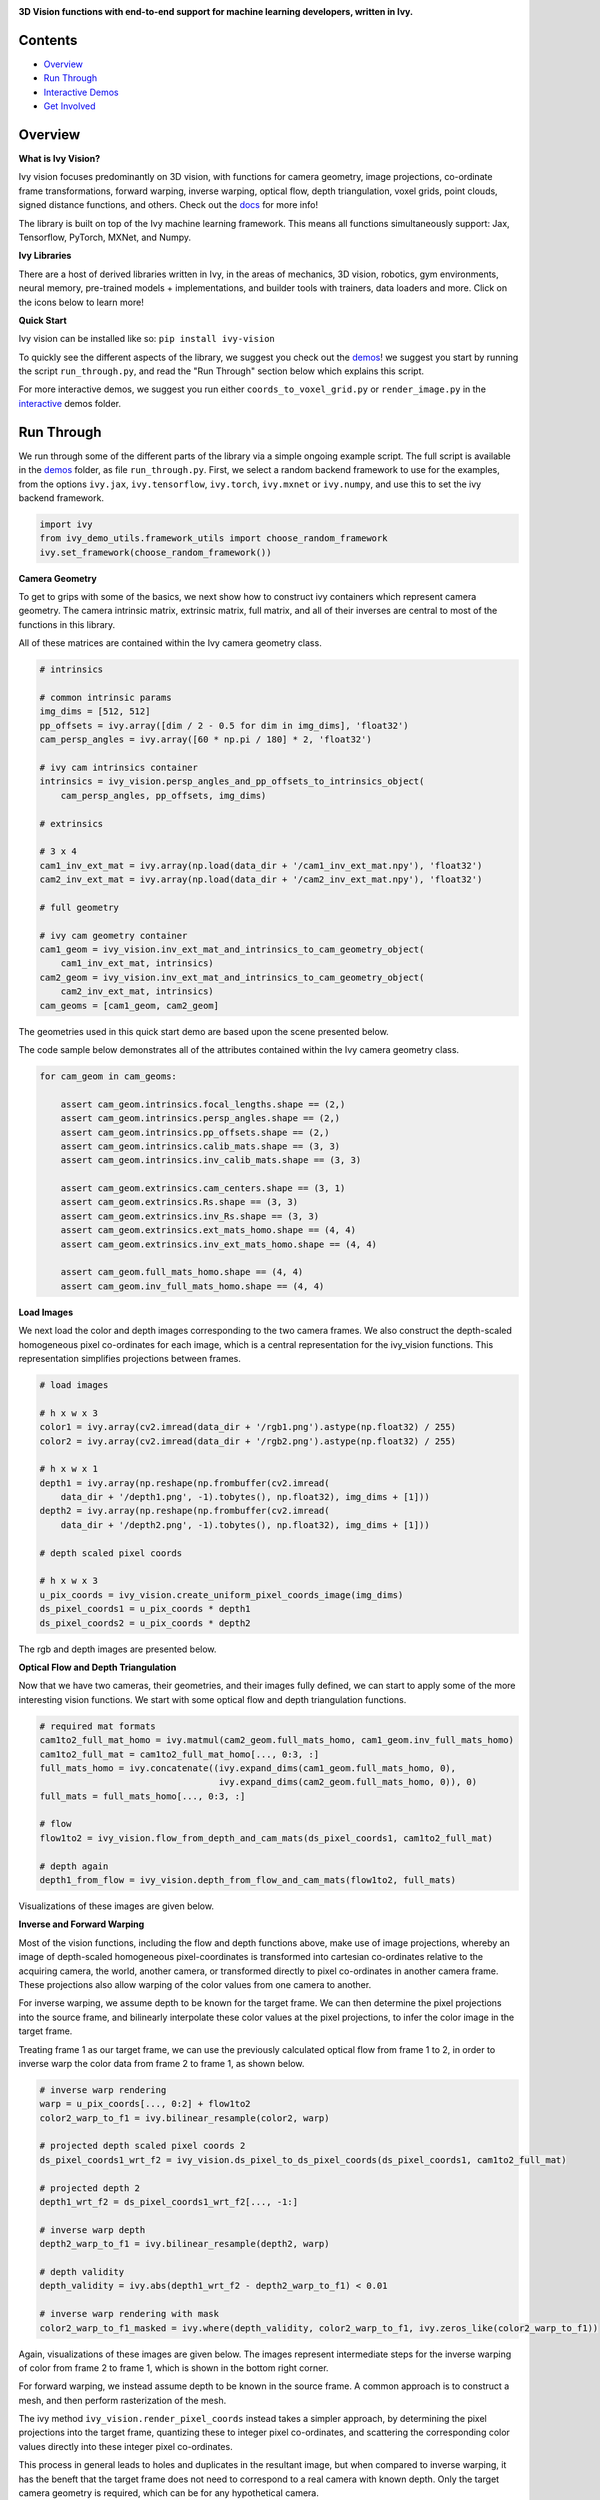 .. image:: https://github.com/unifyai/unifyai.github.io/blob/master/img/externally_linked/ivy_vision/logo.png?raw=true
   :width: 100%

.. raw:: html

    <br/>
    <a href="https://pypi.org/project/ivy-vision">
        <img style="float: left; padding-right: 4px; padding-bottom: 4px;" src="https://badge.fury.io/py/ivy-vision.svg">
    </a>
    <a href="https://github.com/unifyai/vision/actions?query=workflow%3Adocs">
        <img style="float: left; padding-right: 4px; padding-bottom: 4px;" src="https://github.com/unifyai/vision/actions/workflows/docs.yml/badge.svg">
    </a>
    <a href="https://github.com/unifyai/vision/actions?query=workflow%3Anightly-tests">
        <img style="float: left; padding-right: 4px; padding-bottom: 4px;" src="https://github.com/unifyai/vision/actions/workflows/nightly-tests.yml/badge.svg">
    </a>
    <a href="https://discord.gg/G4aR9Q7DTN">
        <img style="float: left; padding-right: 4px; padding-bottom: 4px;" src="https://img.shields.io/discord/799879767196958751?color=blue&label=%20&logo=discord&logoColor=white">
    </a>
    <br clear="all" />

**3D Vision functions with end-to-end support for machine learning developers, written in Ivy.**

.. raw:: html

    <div style="display: flex; justify-content:center; align-items: center;" align="center">
        <a href="https://jax.readthedocs.io">
            <img width="12%"  src="https://raw.githubusercontent.com/unifyai/unifyai.github.io/master/img/externally_linked/logos/supported/jax_logo.png">
        </a>
        <img width="6%" style="float: left;" src="https://raw.githubusercontent.com/unifyai/unifyai.github.io/master/img/externally_linked/logos/supported/empty.png">
        <a href="https://www.tensorflow.org">
            <img width="12%" src="https://raw.githubusercontent.com/unifyai/unifyai.github.io/master/img/externally_linked/logos/supported/tensorflow_logo.png">
        </a>
        <img width="6%"  src="https://raw.githubusercontent.com/unifyai/unifyai.github.io/master/img/externally_linked/logos/supported/empty.png">
        <a href="https://pytorch.org">
            <img width="12%" src="https://raw.githubusercontent.com/unifyai/unifyai.github.io/master/img/externally_linked/logos/supported/pytorch_logo.png">
        </a>
        <img width="6%" style="float: left;" src="https://raw.githubusercontent.com/unifyai/unifyai.github.io/master/img/externally_linked/logos/supported/empty.png">
        <a href="https://numpy.org">
            <img width="12%" style="float: left;" src="https://raw.githubusercontent.com/unifyai/unifyai.github.io/master/img/externally_linked/logos/supported/numpy_logo.png">
        </a>
    </div>

Contents
--------

* `Overview`_
* `Run Through`_
* `Interactive Demos`_
* `Get Involved`_

Overview
--------

.. _docs: https://lets-unify.ai/vision

**What is Ivy Vision?**

Ivy vision focuses predominantly on 3D vision, with functions for camera geometry, image projections,
co-ordinate frame transformations, forward warping, inverse warping, optical flow, depth triangulation, voxel grids,
point clouds, signed distance functions, and others.  Check out the docs_ for more info!

The library is built on top of the Ivy machine learning framework.
This means all functions simultaneously support:
Jax, Tensorflow, PyTorch, MXNet, and Numpy.

**Ivy Libraries**

There are a host of derived libraries written in Ivy, in the areas of mechanics, 3D vision, robotics, gym environments,
neural memory, pre-trained models + implementations, and builder tools with trainers, data loaders and more. Click on the icons below to learn more!

.. raw:: html

    <div style="display: block;">
        <img width="9%" style="float: left;" src="https://raw.githubusercontent.com/ivy-dl/ivy-dl.github.io/master/img/externally_linked/logos/empty.png">
        <a href="https://github.com/ivy-dl/mech">
            <img width="15%" style="float: left;" src="https://raw.githubusercontent.com/ivy-dl/ivy-dl.github.io/master/img/externally_linked/logos/ivy_mech.png">
        </a>
        <img width="7%" style="float: left;" src="https://raw.githubusercontent.com/ivy-dl/ivy-dl.github.io/master/img/externally_linked/logos/empty.png">
        <a href="https://github.com/ivy-dl/vision">
            <img width="15%" style="float: left;" src="https://raw.githubusercontent.com/ivy-dl/ivy-dl.github.io/master/img/externally_linked/logos/ivy_vision.png">
        </a>
        <img width="7%" style="float: left;" src="https://raw.githubusercontent.com/ivy-dl/ivy-dl.github.io/master/img/externally_linked/logos/empty.png">
        <a href="https://github.com/ivy-dl/robot">
            <img width="15%" style="float: left;" src="https://raw.githubusercontent.com/ivy-dl/ivy-dl.github.io/master/img/externally_linked/logos/ivy_robot.png">
        </a>
        <img width="7%" style="float: left;" src="https://raw.githubusercontent.com/ivy-dl/ivy-dl.github.io/master/img/externally_linked/logos/empty.png">
        <a href="https://github.com/ivy-dl/gym">
            <img width="15%" style="float: left;" src="https://raw.githubusercontent.com/ivy-dl/ivy-dl.github.io/master/img/externally_linked/logos/ivy_gym.png">
        </a>

        <br clear="all" />

        <img width="10%" style="float: left;" src="https://raw.githubusercontent.com/ivy-dl/ivy-dl.github.io/master/img/externally_linked/logos/empty.png">
        <a href="https://pypi.org/project/ivy-mech">
            <img width="13%" style="float: left;" src="https://badge.fury.io/py/ivy-mech.svg">
        </a>
        <img width="9%" style="float: left;" src="https://raw.githubusercontent.com/ivy-dl/ivy-dl.github.io/master/img/externally_linked/logos/empty.png">
        <a href="https://pypi.org/project/ivy-vision">
            <img width="13%" style="float: left;" src="https://badge.fury.io/py/ivy-vision.svg">
        </a>
        <img width="9%" style="float: left;" src="https://raw.githubusercontent.com/ivy-dl/ivy-dl.github.io/master/img/externally_linked/logos/empty.png">
        <a href="https://pypi.org/project/ivy-robot">
            <img width="13%" style="float: left;" src="https://badge.fury.io/py/ivy-robot.svg">
        </a>
        <img width="9%" style="float: left;" src="https://raw.githubusercontent.com/ivy-dl/ivy-dl.github.io/master/img/externally_linked/logos/empty.png">
        <a href="https://pypi.org/project/ivy-gym">
            <img width="13%" style="float: left;" src="https://badge.fury.io/py/ivy-gym.svg">
        </a>

        <br clear="all" />

        <img width="12%" style="float: left;" src="https://raw.githubusercontent.com/ivy-dl/ivy-dl.github.io/master/img/externally_linked/logos/empty.png">
        <a href="https://github.com/ivy-dl/mech/actions?query=workflow%3Anightly-tests">
            <img width="9%" style="float: left;" src="https://github.com/unifyai/mech/actions/workflows/nightly-tests.yml/badge.svg">
        </a>
        <img width="13%" style="float: left;" src="https://raw.githubusercontent.com/ivy-dl/ivy-dl.github.io/master/img/externally_linked/logos/empty.png">
        <a href="https://github.com/ivy-dl/vision/actions?query=workflow%3Anightly-tests">
            <img width="9%" style="float: left;" src="https://github.com/unifyai/vision/actions/workflows/nightly-tests.yml/badge.svg">
        </a>
        <img width="13%" style="float: left;" src="https://raw.githubusercontent.com/ivy-dl/ivy-dl.github.io/master/img/externally_linked/logos/empty.png">
        <a href="https://github.com/ivy-dl/robot/actions?query=workflow%3Anightly-tests">
            <img width="9%" style="float: left;" src="https://github.com/unifyai/robot/actions/workflows/nightly-tests.yml/badge.svg">
        </a>
        <img width="13%" style="float: left;" src="https://raw.githubusercontent.com/ivy-dl/ivy-dl.github.io/master/img/externally_linked/logos/empty.png">
        <a href="https://github.com/ivy-dl/gym/actions?query=workflow%3Anightly-tests">
            <img width="9%" style="float: left;" src="https://github.com/unifyai/gym/actions/workflows/nightly-tests.yml/badge.svg">
        </a>

        <br clear="all" />

        <img width="9%" style="float: left;" src="https://raw.githubusercontent.com/unifyai/unifyai.github.io/master/img/externally_linked/logos/empty.png">
        <a href="https://github.com/unifyai/memory">
            <img width="15%" style="float: left;" src="https://raw.githubusercontent.com/unifyai/unifyai.github.io/master/img/externally_linked/logos/ivy_memory.png">
        </a>
        <img width="7%" style="float: left;" src="https://raw.githubusercontent.com/unifyai/unifyai.github.io/master/img/externally_linked/logos/empty.png">
        <a href="https://github.com/unifyai/builder">
            <img width="15%" style="float: left;" src="https://raw.githubusercontent.com/unifyai/unifyai.github.io/master/img/externally_linked/logos/ivy_builder.png">
        </a>
        <img width="7%" style="float: left;" src="https://raw.githubusercontent.com/unifyai/unifyai.github.io/master/img/externally_linked/logos/empty.png">
        <a href="https://github.com/unifyai/models">
            <img width="15%" style="float: left;" src="https://raw.githubusercontent.com/unifyai/unifyai.github.io/master/img/externally_linked/logos/ivy_models.png">
        </a>
        <img width="7%" style="float: left;" src="https://raw.githubusercontent.com/unifyai/unifyai.github.io/master/img/externally_linked/logos/empty.png">
        <a href="https://github.com/unifyai/ecosystem">
            <img width="15%" style="float: left;" src="https://raw.githubusercontent.com/unifyai/unifyai.github.io/master/img/externally_linked/logos/ivy_ecosystem.png">
        </a>

        <br clear="all" />

        <img width="10%" style="float: left;" src="https://raw.githubusercontent.com/unifyai/unifyai.github.io/master/img/externally_linked/logos/empty.png">
        <a href="https://pypi.org/project/ivy-memory">
            <img width="13%" style="float: left;" src="https://badge.fury.io/py/ivy-memory.svg">
        </a>
        <img width="9%" style="float: left;" src="https://raw.githubusercontent.com/unifyai/unifyai.github.io/master/img/externally_linked/logos/empty.png">
        <a href="https://pypi.org/project/ivy-builder">
            <img width="13%" style="float: left;" src="https://badge.fury.io/py/ivy-builder.svg">
        </a>
        <img width="9%" style="float: left;" src="https://raw.githubusercontent.com/unifyai/unifyai.github.io/master/img/externally_linked/logos/empty.png">
        <a href="https://pypi.org/project/ivy-models">
            <img width="13%" style="float: left;" src="https://badge.fury.io/py/ivy-models.svg">
        </a>
        <img width="10%" style="float: left;" src="https://raw.githubusercontent.com/unifyai/unifyai.github.io/master/img/externally_linked/logos/empty.png">
        <a href="https://github.com/unifyai/ecosystem/actions?query=workflow%3Adocs">
            <img width="11%" style="float: left; padding-right: 4px; padding-bottom: 4px;" src="https://github.com/unifyai/ecosystem/actions/workflows/docs.yml/badge.svg">
        </a>

        <br clear="all" />

        <img width="12%" style="float: left;" src="https://raw.githubusercontent.com/unifyai/unifyai.github.io/master/img/externally_linked/logos/empty.png">
        <a href="https://github.com/unifyai/memory/actions?query=workflow%3Anightly-tests">
            <img width="9%" style="float: left;" src="https://github.com/unifyai/memory/actions/workflows/nightly-tests.yml/badge.svg">
        </a>
        <img width="13%" style="float: left;" src="https://raw.githubusercontent.com/unifyai/unifyai.github.io/master/img/externally_linked/logos/empty.png">
        <a href="https://github.com/unifyai/builder/actions?query=workflow%3Anightly-tests">
            <img width="9%" style="float: left;" src="https://github.com/unifyai/builder/actions/workflows/nightly-tests.yml/badge.svg">
        </a>
        <img width="13%" style="float: left;" src="https://raw.githubusercontent.com/ivy-dl/ivy-dl.github.io/master/img/externally_linked/logos/empty.png">
        <a href="https://github.com/ivy-dl/models/actions?query=workflow%3Anightly-tests">
            <img width="9%" style="float: left;" src="https://github.com/unifyai/models/actions/workflows/nightly-tests.yml/badge.svg">
        </a>

        <br clear="all" />

    </div>
    <br clear="all" />

**Quick Start**

Ivy vision can be installed like so: ``pip install ivy-vision``

.. _demos: https://github.com/unifyai/vision/tree/master/ivy_vision_demos
.. _interactive: https://github.com/unifyai/vision/tree/master/ivy_vision_demos/interactive

To quickly see the different aspects of the library, we suggest you check out the demos_!
we suggest you start by running the script ``run_through.py``,
and read the "Run Through" section below which explains this script.

For more interactive demos, we suggest you run either
``coords_to_voxel_grid.py`` or ``render_image.py`` in the interactive_ demos folder.

Run Through
-----------

We run through some of the different parts of the library via a simple ongoing example script.
The full script is available in the demos_ folder, as file ``run_through.py``.
First, we select a random backend framework to use for the examples, from the options
``ivy.jax``, ``ivy.tensorflow``, ``ivy.torch``, ``ivy.mxnet`` or ``ivy.numpy``,
and use this to set the ivy backend framework.

.. code-block:: python

    import ivy
    from ivy_demo_utils.framework_utils import choose_random_framework
    ivy.set_framework(choose_random_framework())

**Camera Geometry**

To get to grips with some of the basics, we next show how to construct ivy containers which represent camera geometry.
The camera intrinsic matrix, extrinsic matrix, full matrix, and all of their inverses are central to most of the
functions in this library.

All of these matrices are contained within the Ivy camera geometry class.

.. code-block:: python

    # intrinsics

    # common intrinsic params
    img_dims = [512, 512]
    pp_offsets = ivy.array([dim / 2 - 0.5 for dim in img_dims], 'float32')
    cam_persp_angles = ivy.array([60 * np.pi / 180] * 2, 'float32')

    # ivy cam intrinsics container
    intrinsics = ivy_vision.persp_angles_and_pp_offsets_to_intrinsics_object(
        cam_persp_angles, pp_offsets, img_dims)

    # extrinsics

    # 3 x 4
    cam1_inv_ext_mat = ivy.array(np.load(data_dir + '/cam1_inv_ext_mat.npy'), 'float32')
    cam2_inv_ext_mat = ivy.array(np.load(data_dir + '/cam2_inv_ext_mat.npy'), 'float32')

    # full geometry

    # ivy cam geometry container
    cam1_geom = ivy_vision.inv_ext_mat_and_intrinsics_to_cam_geometry_object(
        cam1_inv_ext_mat, intrinsics)
    cam2_geom = ivy_vision.inv_ext_mat_and_intrinsics_to_cam_geometry_object(
        cam2_inv_ext_mat, intrinsics)
    cam_geoms = [cam1_geom, cam2_geom]

The geometries used in this quick start demo are based upon the scene presented below.

.. image:: https://github.com/unifyai/vision/blob/master/docs/partial_source/images/scene.png?raw=true
   :width: 100%

The code sample below demonstrates all of the attributes contained within the Ivy camera geometry class.

.. code-block:: python

    for cam_geom in cam_geoms:

        assert cam_geom.intrinsics.focal_lengths.shape == (2,)
        assert cam_geom.intrinsics.persp_angles.shape == (2,)
        assert cam_geom.intrinsics.pp_offsets.shape == (2,)
        assert cam_geom.intrinsics.calib_mats.shape == (3, 3)
        assert cam_geom.intrinsics.inv_calib_mats.shape == (3, 3)

        assert cam_geom.extrinsics.cam_centers.shape == (3, 1)
        assert cam_geom.extrinsics.Rs.shape == (3, 3)
        assert cam_geom.extrinsics.inv_Rs.shape == (3, 3)
        assert cam_geom.extrinsics.ext_mats_homo.shape == (4, 4)
        assert cam_geom.extrinsics.inv_ext_mats_homo.shape == (4, 4)

        assert cam_geom.full_mats_homo.shape == (4, 4)
        assert cam_geom.inv_full_mats_homo.shape == (4, 4)

**Load Images**

We next load the color and depth images corresponding to the two camera frames.
We also construct the depth-scaled homogeneous pixel co-ordinates for each image,
which is a central representation for the ivy_vision functions.
This representation simplifies projections between frames.

.. code-block:: python

    # load images

    # h x w x 3
    color1 = ivy.array(cv2.imread(data_dir + '/rgb1.png').astype(np.float32) / 255)
    color2 = ivy.array(cv2.imread(data_dir + '/rgb2.png').astype(np.float32) / 255)

    # h x w x 1
    depth1 = ivy.array(np.reshape(np.frombuffer(cv2.imread(
        data_dir + '/depth1.png', -1).tobytes(), np.float32), img_dims + [1]))
    depth2 = ivy.array(np.reshape(np.frombuffer(cv2.imread(
        data_dir + '/depth2.png', -1).tobytes(), np.float32), img_dims + [1]))

    # depth scaled pixel coords

    # h x w x 3
    u_pix_coords = ivy_vision.create_uniform_pixel_coords_image(img_dims)
    ds_pixel_coords1 = u_pix_coords * depth1
    ds_pixel_coords2 = u_pix_coords * depth2

The rgb and depth images are presented below.

.. image:: https://github.com/unifyai/vision/blob/master/docs/partial_source/images/rgb_and_depth.png?raw=true
   :width: 100%

**Optical Flow and Depth Triangulation**

Now that we have two cameras, their geometries, and their images fully defined,
we can start to apply some of the more interesting vision functions.
We start with some optical flow and depth triangulation functions.

.. code-block:: python

    # required mat formats
    cam1to2_full_mat_homo = ivy.matmul(cam2_geom.full_mats_homo, cam1_geom.inv_full_mats_homo)
    cam1to2_full_mat = cam1to2_full_mat_homo[..., 0:3, :]
    full_mats_homo = ivy.concatenate((ivy.expand_dims(cam1_geom.full_mats_homo, 0),
                                      ivy.expand_dims(cam2_geom.full_mats_homo, 0)), 0)
    full_mats = full_mats_homo[..., 0:3, :]

    # flow
    flow1to2 = ivy_vision.flow_from_depth_and_cam_mats(ds_pixel_coords1, cam1to2_full_mat)

    # depth again
    depth1_from_flow = ivy_vision.depth_from_flow_and_cam_mats(flow1to2, full_mats)

Visualizations of these images are given below.

.. image:: https://github.com/unifyai/vision/blob/master/docs/partial_source/images/flow_and_depth.png?raw=true
   :width: 100%

**Inverse and Forward Warping**

Most of the vision functions, including the flow and depth functions above,
make use of image projections,
whereby an image of depth-scaled homogeneous pixel-coordinates is transformed into
cartesian co-ordinates relative to the acquiring camera, the world, another camera,
or transformed directly to pixel co-ordinates in another camera frame.
These projections also allow warping of the color values from one camera to another.

For inverse warping, we assume depth to be known for the target frame.
We can then determine the pixel projections into the source frame,
and bilinearly interpolate these color values at the pixel projections,
to infer the color image in the target frame.

Treating frame 1 as our target frame,
we can use the previously calculated optical flow from frame 1 to 2, in order
to inverse warp the color data from frame 2 to frame 1, as shown below.


.. code-block:: python

    # inverse warp rendering
    warp = u_pix_coords[..., 0:2] + flow1to2
    color2_warp_to_f1 = ivy.bilinear_resample(color2, warp)

    # projected depth scaled pixel coords 2
    ds_pixel_coords1_wrt_f2 = ivy_vision.ds_pixel_to_ds_pixel_coords(ds_pixel_coords1, cam1to2_full_mat)

    # projected depth 2
    depth1_wrt_f2 = ds_pixel_coords1_wrt_f2[..., -1:]

    # inverse warp depth
    depth2_warp_to_f1 = ivy.bilinear_resample(depth2, warp)

    # depth validity
    depth_validity = ivy.abs(depth1_wrt_f2 - depth2_warp_to_f1) < 0.01

    # inverse warp rendering with mask
    color2_warp_to_f1_masked = ivy.where(depth_validity, color2_warp_to_f1, ivy.zeros_like(color2_warp_to_f1))

Again, visualizations of these images are given below.
The images represent intermediate steps for the inverse warping of color from frame 2 to frame 1,
which is shown in the bottom right corner.

.. image:: https://github.com/unifyai/vision/blob/master/docs/partial_source/images/inverse_warped.png?raw=true
   :width: 100%

For forward warping, we instead assume depth to be known in the source frame.
A common approach is to construct a mesh, and then perform rasterization of the mesh.

The ivy method ``ivy_vision.render_pixel_coords`` instead takes a simpler approach,
by determining the pixel projections into the target frame,
quantizing these to integer pixel co-ordinates,
and scattering the corresponding color values directly into these integer pixel co-ordinates.

This process in general leads to holes and duplicates in the resultant image,
but when compared to inverse warping,
it has the beneft that the target frame does not need to correspond to a real camera with known depth.
Only the target camera geometry is required, which can be for any hypothetical camera.

We now consider the case of forward warping the color data from camera frame 2 to camera frame 1,
and again render the new color image in target frame 1.

.. code-block:: python

    # forward warp rendering
    ds_pixel_coords1_proj = ivy_vision.ds_pixel_to_ds_pixel_coords(
        ds_pixel_coords2, ivy.inv(cam1to2_full_mat_homo)[..., 0:3, :])
    depth1_proj = ds_pixel_coords1_proj[..., -1:]
    ds_pixel_coords1_proj = ds_pixel_coords1_proj[..., 0:2] / depth1_proj
    features_to_render = ivy.concatenate((depth1_proj, color2), -1)

    # without depth buffer
    f1_forward_warp_no_db, _, _ = ivy_vision.quantize_to_image(
        ivy.reshape(ds_pixel_coords1_proj, (-1, 2)), img_dims, ivy.reshape(features_to_render, (-1, 4)),
        ivy.zeros_like(features_to_render), with_db=False)

    # with depth buffer
    f1_forward_warp_w_db, _, _ = ivy_vision.quantize_to_image(
        ivy.reshape(ds_pixel_coords1_proj, (-1, 2)), img_dims, ivy.reshape(features_to_render, (-1, 4)),
        ivy.zeros_like(features_to_render), with_db=False if ivy.get_framework() == 'mxnet' else True)

Again, visualizations of these images are given below.
The images show the forward warping of both depth and color from frame 2 to frame 1,
which are shown with and without depth buffers in the right-hand and central columns respectively.

.. image:: https://github.com/unifyai/vision/blob/master/docs/partial_source/images/forward_warped.png?raw=true
   :width: 100%

Interactive Demos
-----------------

In addition to the examples above, we provide two further demo scripts,
which are more visual and interactive, and are each built around a particular function.

Rather than presenting the code here, we show visualizations of the demos.
The scripts for these demos can be found in the interactive_ demos folder.

**Neural Rendering**

The first demo uses method ``ivy_vision.render_implicit_features_and_depth``
to train a Neural Radiance Field (NeRF) model to encode a lego digger. The NeRF model can then be queried at new camera
poses to render new images from poses unseen during training.

.. raw:: html

    <p align="center">
        <img width="50%" style="display: block;" src='https://github.com/unifyai/unifyai.github.io/blob/master/img/externally_linked/ivy_vision/nerf_demo.gif?raw=true'>
    </p>

**Co-ordinates to Voxel Grid**

The second demo captures depth and color images from a set of cameras,
converts the depth to world-centric co-ordinartes,
and uses the method ``ivy_vision.coords_to_voxel_grid`` to
voxelize the depth and color values into a grid, as shown below:

.. raw:: html

    <p align="center">
        <img width="75%" style="display: block;" src='https://github.com/unifyai/unifyai.github.io/blob/master/img/externally_linked/ivy_vision/voxel_grid_demo.gif?raw=true'>
    </p>

**Point Rendering**

The final demo again captures depth and color images from a set of cameras,
but this time uses the method ``ivy_vision.quantize_to_image`` to
dynamically forward warp and point render the images into a new target frame, as shown below.
The acquiring cameras all remain static, while the target frame for point rendering moves freely.

.. raw:: html

    <p align="center">
        <img width="75%" style="display: block;" src='https://github.com/unifyai/unifyai.github.io/blob/master/img/externally_linked/ivy_vision/point_render_demo.gif?raw=true'>
    </p>

Get Involved
------------

We hope the functions in this library are useful to a wide range of machine learning developers.
However, there are many more areas of 3D vision which could be covered by this library.

If there are any particular vision functions you feel are missing,
and your needs are not met by the functions currently on offer,
then we are very happy to accept pull requests!

We look forward to working with the community on expanding and improving the Ivy vision library.

Citation
--------

::

    @article{lenton2021ivy,
      title={Ivy: Templated deep learning for inter-framework portability},
      author={Lenton, Daniel and Pardo, Fabio and Falck, Fabian and James, Stephen and Clark, Ronald},
      journal={arXiv preprint arXiv:2102.02886},
      year={2021}
    }
